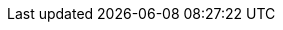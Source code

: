 //attributes data for toy

:image_file: toy_gun_plastix_pistol.png
:image_folder: pre_rolls
:image_description: A plasticky looking pistol.
:image_artist: dolly aimage prompt by HM 
:image_date: 2024
:image_size: 1

:toy_description: a white plasticky looking pistol
:toy_description_prefix: This toy looks like

:toy_name: Plastix Pistol
:toy_department: guns
:toy_wate: 1.0 kg
:toy_exps: 500
:toy_value: 2000
:tech_level: 10
:toy_info: sotto-3; 35h -40 range; 2d10 damage (XLP); special vs plastix armour; ammo cylinder 10 shots
:hardware_xref: guns.adoc#_plastix_pistol
:toy_xref: toy_guns_.adoc#_plastix_pistol